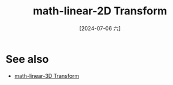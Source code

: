 :PROPERTIES:
:ID:       57dc7c67-27ca-4358-96f7-2b5109318787
:END:
#+title: math-linear-2D Transform
#+date: [2024-07-06 六]
#+last_modified: [2024-07-07 日 00:57]




* See also
- [[id:ca1b0727-9b62-4298-9af6-e07543bf922e][math-linear-3D Transform]]
